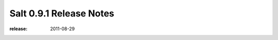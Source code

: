 ========================
Salt 0.9.1 Release Notes
========================

:release: 2011-08-29